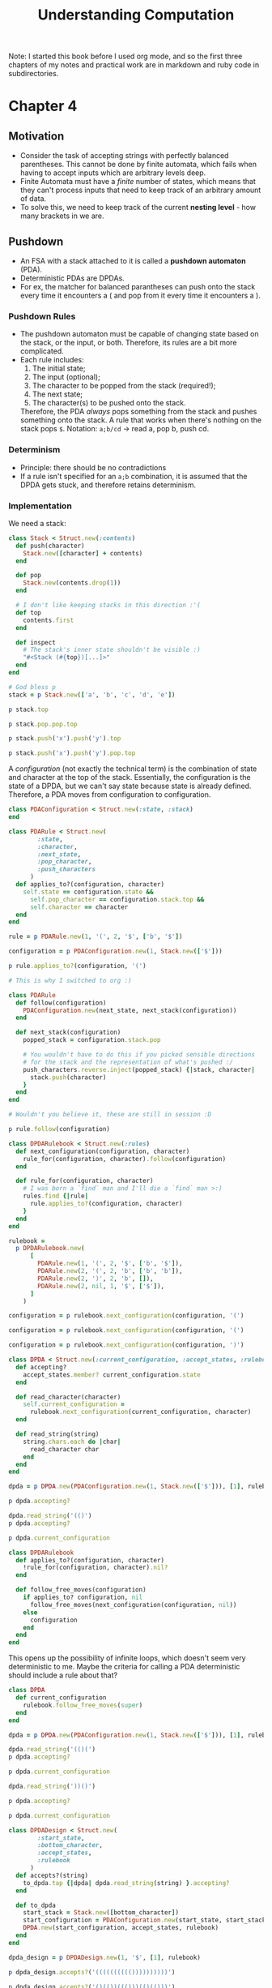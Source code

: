 #+TITLE: Understanding Computation

#+PROPERTY: header-args :session
#+PROPERTY: header-args :results output

Note: I started this book before I used org mode, and so the first
three chapters of my notes and practical work are in markdown and ruby
code in subdirectories.

* Chapter 4

** Motivation
- Consider the task of accepting strings with perfectly balanced
  parentheses. This cannot be done by finite automata, which fails
  when having to accept inputs which are arbitrary levels deep.
- Finite Automata must have a /finite/ number of states, which means
  that they can't process inputs that need to keep track of an
  arbitrary amount of data.
- To solve this, we need to keep track of the current *nesting
  level* - how many brackets in we are.

** Pushdown
- An FSA with a stack attached to it is called a *pushdown automaton*
  (PDA).
- Deterministic PDAs are DPDAs.
- For ex, the matcher for balanced parantheses can push onto the stack
  every time it encounters a ( and pop from it every time it
  encounters a ).

*** Pushdown Rules
- The pushdown automaton must be capable of changing state based on
  the stack, or the input, or both. Therefore, its rules are a bit
  more complicated.
- Each rule includes:
  1. The initial state;
  2. The input (optional);
  3. The character to be popped from the stack (required!);
  4. The next state;
  5. The character(s) to be pushed onto the stack.

  Therefore, the PDA /always/ pops something from the stack and pushes
  something onto the stack. A rule that works when there's nothing on
  the stack pops =$=.
  Notation: =a;b/cd= -> read a, pop b, push cd.

*** Determinism
- Principle: there should be no contradictions
- If a rule isn't specified for an =a;b= combination, it is assumed
  that the DPDA gets stuck, and therefore retains determinism.

*** Implementation

We need a stack:

#+begin_src ruby :session
  class Stack < Struct.new(:contents)
    def push(character)
      Stack.new([character] + contents)
    end

    def pop
      Stack.new(contents.drop(1))
    end

    # I don't like keeping stacks in this direction :'(
    def top
      contents.first
    end

    def inspect
      # The stack's inner state shouldn't be visible :)
      "#<Stack (#{top})[...]>"
    end
  end
#+end_src

#+RESULTS:
: (irb):249:in `<main>': [1msuperclass mismatch for class Stack ([1;4mTypeError[m[1m)[m
: 	from /Users/shrik450/.rvm/rubies/ruby-3.1.0/lib/ruby/gems/3.1.0/gems/irb-1.4.1/exe/irb:11:in `<top (required)>'
: 	from /Users/shrik450/.rvm/rubies/ruby-3.1.0/bin/irb:25:in `load'
: 	from /Users/shrik450/.rvm/rubies/ruby-3.1.0/bin/irb:25:in `<main>'

#+begin_src ruby :session
  # God bless p
  stack = p Stack.new(['a', 'b', 'c', 'd', 'e'])

  p stack.top

  p stack.pop.pop.top

  p stack.push('x').push('y').top

  p stack.push('x').push('y').pop.top
#+end_src

#+RESULTS:
: #<Stack (a)[...]>
: "a"
: "c"
: "y"
: "x"

A /configuration/ (not exactly the technical term) is the combination
of state and character at the top of the stack. Essentially, the
configuration is the state of a DPDA, but we can't say state because
state is already defined. Therefore, a PDA moves from configuration to
configuration.

#+begin_src ruby :session
  class PDAConfiguration < Struct.new(:state, :stack)
  end
#+end_src

#+RESULTS:

#+begin_src ruby :session
  class PDARule < Struct.new(
          :state,
          :character,
          :next_state,
          :pop_character,
          :push_characters
        )
    def applies_to?(configuration, character)
      self.state == configuration.state &&
        self.pop_character == configuration.stack.top &&
        self.character == character
    end
  end
#+end_src

#+RESULTS:

#+begin_src ruby :session
  rule = p PDARule.new(1, '(', 2, '$', ['b', '$'])

  configuration = p PDAConfiguration.new(1, Stack.new(['$']))

  p rule.applies_to?(configuration, '(')
#+end_src

#+RESULTS:
: #<struct PDARule state=1, character="(", next_state=2, pop_character="$", push_characters=["b", "$"]>
: #<struct PDAConfiguration state=1, stack=#<Stack ($)[...]>>
: true

#+begin_src ruby :session
  # This is why I switched to org :)

  class PDARule
    def follow(configuration)
      PDAConfiguration.new(next_state, next_stack(configuration))
    end

    def next_stack(configuration)
      popped_stack = configuration.stack.pop

      # You wouldn't have to do this if you picked sensible directions
      # for the stack and the representation of what's pushed :/
      push_characters.reverse.inject(popped_stack) {|stack, character|
        stack.push(character)
      }
    end
  end
#+end_src

#+RESULTS:

#+begin_src ruby :session
  # Wouldn't you believe it, these are still in session :D

  p rule.follow(configuration)
#+end_src

#+RESULTS:
: #<struct PDAConfiguration state=2, stack=#<Stack (b)[...]>>

#+begin_src ruby :session
  class DPDARulebook < Struct.new(:rules)
    def next_configuration(configuration, character)
      rule_for(configuration, character).follow(configuration)
    end

    def rule_for(configuration, character)
      # I was born a `find` man and I'll die a `find` man >:)
      rules.find {|rule|
        rule.applies_to?(configuration, character)
      }
    end
  end
#+end_src

#+RESULTS:

#+begin_src ruby :session
  rulebook =
    p DPDARulebook.new(
        [
          PDARule.new(1, '(', 2, '$', ['b', '$']),
          PDARule.new(2, '(', 2, 'b', ['b', 'b']),
          PDARule.new(2, ')', 2, 'b', []),
          PDARule.new(2, nil, 1, '$', ['$']),
        ]
      )

  configuration = p rulebook.next_configuration(configuration, '(')

  configuration = p rulebook.next_configuration(configuration, '(')

  configuration = p rulebook.next_configuration(configuration, ')')
#+end_src

#+RESULTS:
: #<struct DPDARulebook rules=[#<struct PDARule state=1, character="(", next_state=2, pop_character="$", push_characters=["b", "$"]>, #<struct PDARule state=2, character="(", next_state=2, pop_character="b", push_characters=["b", "b"]>, #<struct PDARule state=2, character=")", next_state=2, pop_character="b", push_characters=[]>, #<struct PDARule state=2, character=nil, next_state=1, pop_character="$", push_characters=["$"]>]>
: #<struct PDAConfiguration state=2, stack=#<Stack (b)[...]>>
: #<struct PDAConfiguration state=2, stack=#<Stack (b)[...]>>
: #<struct PDAConfiguration state=2, stack=#<Stack (b)[...]>>

#+begin_src ruby :session
  class DPDA < Struct.new(:current_configuration, :accept_states, :rulebook)
    def accepting?
      accept_states.member? current_configuration.state
    end

    def read_character(character)
      self.current_configuration =
        rulebook.next_configuration(current_configuration, character)
    end

    def read_string(string)
      string.chars.each do |char|
        read_character char
      end
    end
  end

#+end_src

#+RESULTS:

#+begin_src ruby :session
  dpda = p DPDA.new(PDAConfiguration.new(1, Stack.new(['$'])), [1], rulebook)

  p dpda.accepting?

  dpda.read_string('(()')
  p dpda.accepting?

  p dpda.current_configuration
#+end_src

#+RESULTS:
: #<struct DPDA current_configuration=#<struct PDAConfiguration state=1, stack=#<Stack ($)[...]>>, accept_states=[1], rulebook=#<struct DPDARulebook rules=[#<struct PDARule state=1, character="(", next_state=2, pop_character="$", push_characters=["b", "$"]>, #<struct PDARule state=2, character="(", next_state=2, pop_character="b", push_characters=["b", "b"]>, #<struct PDARule state=2, character=")", next_state=2, pop_character="b", push_characters=[]>, #<struct PDARule state=2, character=nil, next_state=1, pop_character="$", push_characters=["$"]>]>>
: true
: false
: #<struct PDAConfiguration state=2, stack=#<Stack (b)[...]>>

#+begin_src ruby :session
  class DPDARulebook
    def applies_to?(configuration, character)
      !rule_for(configuration, character).nil?
    end

    def follow_free_moves(configuration)
      if applies_to? configuration, nil
        follow_free_moves(next_configuration(configuration, nil))
      else
        configuration
      end
    end
  end
#+end_src

#+RESULTS:

This opens up the possibility of infinite loops, which doesn't seem
very deterministic to me. Maybe the criteria for calling a PDA
deterministic should include a rule about that?

#+begin_src ruby :session
  class DPDA
    def current_configuration
      rulebook.follow_free_moves(super)
    end
  end
#+end_src

#+RESULTS:

#+begin_src ruby :session
  dpda = p DPDA.new(PDAConfiguration.new(1, Stack.new(['$'])), [1], rulebook)

  dpda.read_string('(()(')
  p dpda.accepting?

  p dpda.current_configuration

  dpda.read_string('))()')

  p dpda.accepting?

  p dpda.current_configuration
#+end_src

#+RESULTS:
: #<struct DPDA current_configuration=#<struct PDAConfiguration state=1, stack=#<Stack ($)[...]>>, accept_states=[1], rulebook=#<struct DPDARulebook rules=[#<struct PDARule state=1, character="(", next_state=2, pop_character="$", push_characters=["b", "$"]>, #<struct PDARule state=2, character="(", next_state=2, pop_character="b", push_characters=["b", "b"]>, #<struct PDARule state=2, character=")", next_state=2, pop_character="b", push_characters=[]>, #<struct PDARule state=2, character=nil, next_state=1, pop_character="$", push_characters=["$"]>]>>
: false
: #<struct PDAConfiguration state=2, stack=#<Stack (b)[...]>>
: true
: #<struct PDAConfiguration state=1, stack=#<Stack ($)[...]>>

#+begin_src ruby :session
  class DPDADesign < Struct.new(
          :start_state,
          :bottom_character,
          :accept_states,
          :rulebook
        )
    def accepts?(string)
      to_dpda.tap {|dpda| dpda.read_string(string) }.accepting?
    end

    def to_dpda
      start_stack = Stack.new([bottom_character])
      start_configuration = PDAConfiguration.new(start_state, start_stack)
      DPDA.new(start_configuration, accept_states, rulebook)
    end
  end
#+end_src

#+RESULTS:

#+begin_src ruby :session
  dpda_design = p DPDADesign.new(1, '$', [1], rulebook)

  p dpda_design.accepts?('(((((((((())))))))))')

  p dpda_design.accepts?('()(())((()))(()(()))')

  p dpda_design.accepts?('(()(()(()()(()()))()')
#+end_src

#+RESULTS:
: #<struct DPDADesign start_state=1, bottom_character="$", accept_states=[1], rulebook=#<struct DPDARulebook rules=[#<struct PDARule state=1, character="(", next_state=2, pop_character="$", push_characters=["b", "$"]>, #<struct PDARule state=2, character="(", next_state=2, pop_character="b", push_characters=["b", "b"]>, #<struct PDARule state=2, character=")", next_state=2, pop_character="b", push_characters=[]>, #<struct PDARule state=2, character=nil, next_state=1, pop_character="$", push_characters=["$"]>]>>
: true
: true
: false

#+begin_src ruby :session
  class PDAConfiguration
    # Completely unique!
    STUCK_STATE = Object.new.freeze

    def stuck
      PDAConfiguration.new(STUCK_STATE, stack)
    end

    def stuck?
      state == STUCK_STATE
    end
  end

  class DPDA
    def next_configuration(character)
      if rulebook.applies_to?(current_configuration, character)
        rulebook.next_configuration(current_configuration, character)
      else
        current_configuration.stuck
      end
    end

    def stuck?
      current_configuration.stuck?
    end

    def read_character(character)
      self.current_configuration = next_configuration(character)
    end

    def read_string(string)
      string.chars.each do |char|
        read_character(char) unless stuck?
      end
    end
  end
#+end_src

#+RESULTS:
: (irb):453: warning: already initialized constant PDAConfiguration::STUCK_STATE
: (irb):399: warning: previous definition of STUCK_STATE was here

#+begin_src ruby :session
  dpda = p DPDA.new(PDAConfiguration.new(1, Stack.new(['$'])), [1], rulebook)

  dpda.read_string('())')
  p dpda.current_configuration

  p dpda.accepting?

  p dpda.stuck?

  p dpda_design.accepts?('())')

#+end_src

#+RESULTS:
: #<struct DPDA current_configuration=#<struct PDAConfiguration state=1, stack=#<Stack ($)[...]>>, accept_states=[1], rulebook=#<struct DPDARulebook rules=[#<struct PDARule state=1, character="(", next_state=2, pop_character="$", push_characters=["b", "$"]>, #<struct PDARule state=2, character="(", next_state=2, pop_character="b", push_characters=["b", "b"]>, #<struct PDARule state=2, character=")", next_state=2, pop_character="b", push_characters=[]>, #<struct PDARule state=2, character=nil, next_state=1, pop_character="$", push_characters=["$"]>]>>
: #<struct PDAConfiguration state=#<Object:0x000000010498c358>, stack=#<Stack ($)[...]>>
: false
: true
: false
